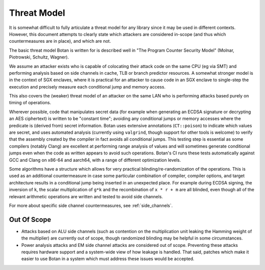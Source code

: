
Threat Model
=====================

It is somewhat difficult to fully articulate a threat model for any library since it may
be used in different contexts. However, this document attempts to clearly state which
attackers are considered in-scope (and thus which countermeasures are in place), and which
are not.

The basic threat model Botan is written for is described well in "The Program Counter
Security Model" (Molnar, Piotrowski, Schultz, Wagner).

We assume an attacker exists who is capable of colocating their attack code on the same
CPU (eg via SMT) and performing analysis based on side channels in cache, TLB or branch
predictor resources. A somewhat stronger model is in the context of SGX enclaves, where it
is practical for an attacker to cause code in an SGX enclave to single-step the execution
and precisely measure each conditional jump and memory access.

This also covers the (weaker) threat model of an attacker on the same LAN who is
performing attacks based purely on timing of operations.

Wherever possible, code that manipulates secret data (for example when generating an ECDSA
signature or decrypting an AES ciphertext) is written to be "constant time"; avoiding any
conditional jumps or memory accesses where the predicate is (derived from) secret
information. Botan uses extensive annotations (``CT::poison``) to indicate which values
are secret, and uses automated analysis (currently using ``valgrind``, though support for
other tools is welcome) to verify that the assembly created by the compiler in fact avoids
all conditional jumps. This testing step is essential as some compilers (notably Clang)
are excellent at performing range analysis of values and will sometimes generate
conditional jumps even when the code as written appears to avoid such operations.  Botan's
CI runs these tests automatically against GCC and Clang on x86-64 and aarch64, with a
range of different optimization levels.

Some algorithms have a structure which allows for very practical blinding/re-randomization
of the operations. This is used as an additional countermeasure in case some particular
combination of compiler, compiler options, and target architecture results in a
conditional jump being inserted in an unexpected place. For example during ECDSA signing,
the inversion of ``k``, the scalar multiplication of ``g*k`` and the recombination of
``x * r + m`` are all blinded, even though all of the relevant arithmetic operations are
written and tested to avoid side channels.

For more about specific side channel countermeasures, see :ref:`side_channels`.

Out Of Scope
-----------------

* Attacks based on ALU side channels (such as contention on the multiplication unit
  leaking the Hamming weight of the multiplier) are currently out of scope, though
  randomized blinding may be helpful in some circumstances.

* Power analysis attacks and EM side channel attacks are considered out of scope.
  Preventing these attacks requires hardware support and a system-wide view of how leakage
  is handled. That said, patches which make it easier to use Botan in a system which must
  address these issues would be accepted.
